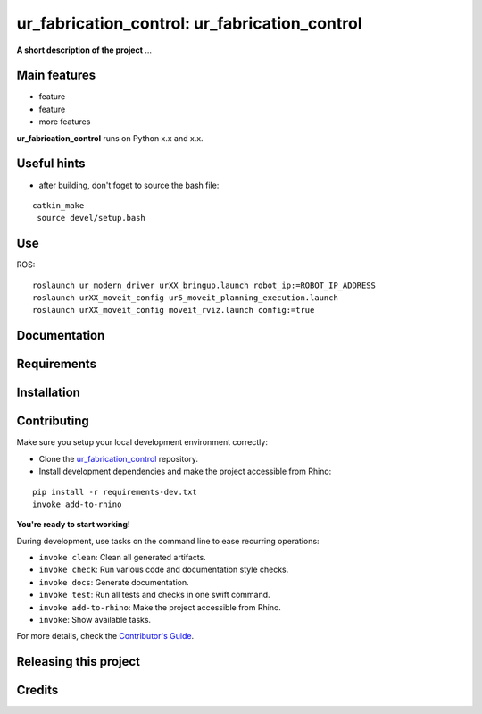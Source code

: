 ============================================================
ur_fabrication_control: ur_fabrication_control
============================================================

.. start-badges

.. image:: https://img.shields.io/badge/License-MIT-blue.svg
    :target: https://github.com/gramaziokohler/ur_fabrication_control/blob/master/LICENSE
    :alt: License MIT

.. image:: https://travis-ci.org/gramaziokohler/ur_fabrication_control.svg?branch=master
    :target: https://travis-ci.org/gramaziokohler/ur_fabrication_control
    :alt: Travis CI

.. end-badges

.. Write project description

**A short description of the project** ...


Main features
-------------

* feature
* feature
* more features

**ur_fabrication_control** runs on Python x.x and x.x.

Useful hints
-------------

* after building, don't foget to source the bash file:
::

   catkin_make
    source devel/setup.bash

Use
-------------

ROS:

::

    roslaunch ur_modern_driver urXX_bringup.launch robot_ip:=ROBOT_IP_ADDRESS
    roslaunch urXX_moveit_config ur5_moveit_planning_execution.launch
    roslaunch urXX_moveit_config moveit_rviz.launch config:=true


Documentation
-------------

.. Explain how to access documentation: API, examples, etc.

..
.. optional sections:

Requirements
------------

.. Write requirements instructions here


Installation
------------

.. Write installation instructions here


Contributing
------------

Make sure you setup your local development environment correctly:

* Clone the `ur_fabrication_control <https://github.com/gramaziokohler/ur_fabrication_control>`_ repository.
* Install development dependencies and make the project accessible from Rhino:

::

    pip install -r requirements-dev.txt
    invoke add-to-rhino

**You're ready to start working!**

During development, use tasks on the
command line to ease recurring operations:

* ``invoke clean``: Clean all generated artifacts.
* ``invoke check``: Run various code and documentation style checks.
* ``invoke docs``: Generate documentation.
* ``invoke test``: Run all tests and checks in one swift command.
* ``invoke add-to-rhino``: Make the project accessible from Rhino.
* ``invoke``: Show available tasks.

For more details, check the `Contributor's Guide <CONTRIBUTING.rst>`_.


Releasing this project
----------------------

.. Write releasing instructions here


.. end of optional sections
..

Credits
-------------
